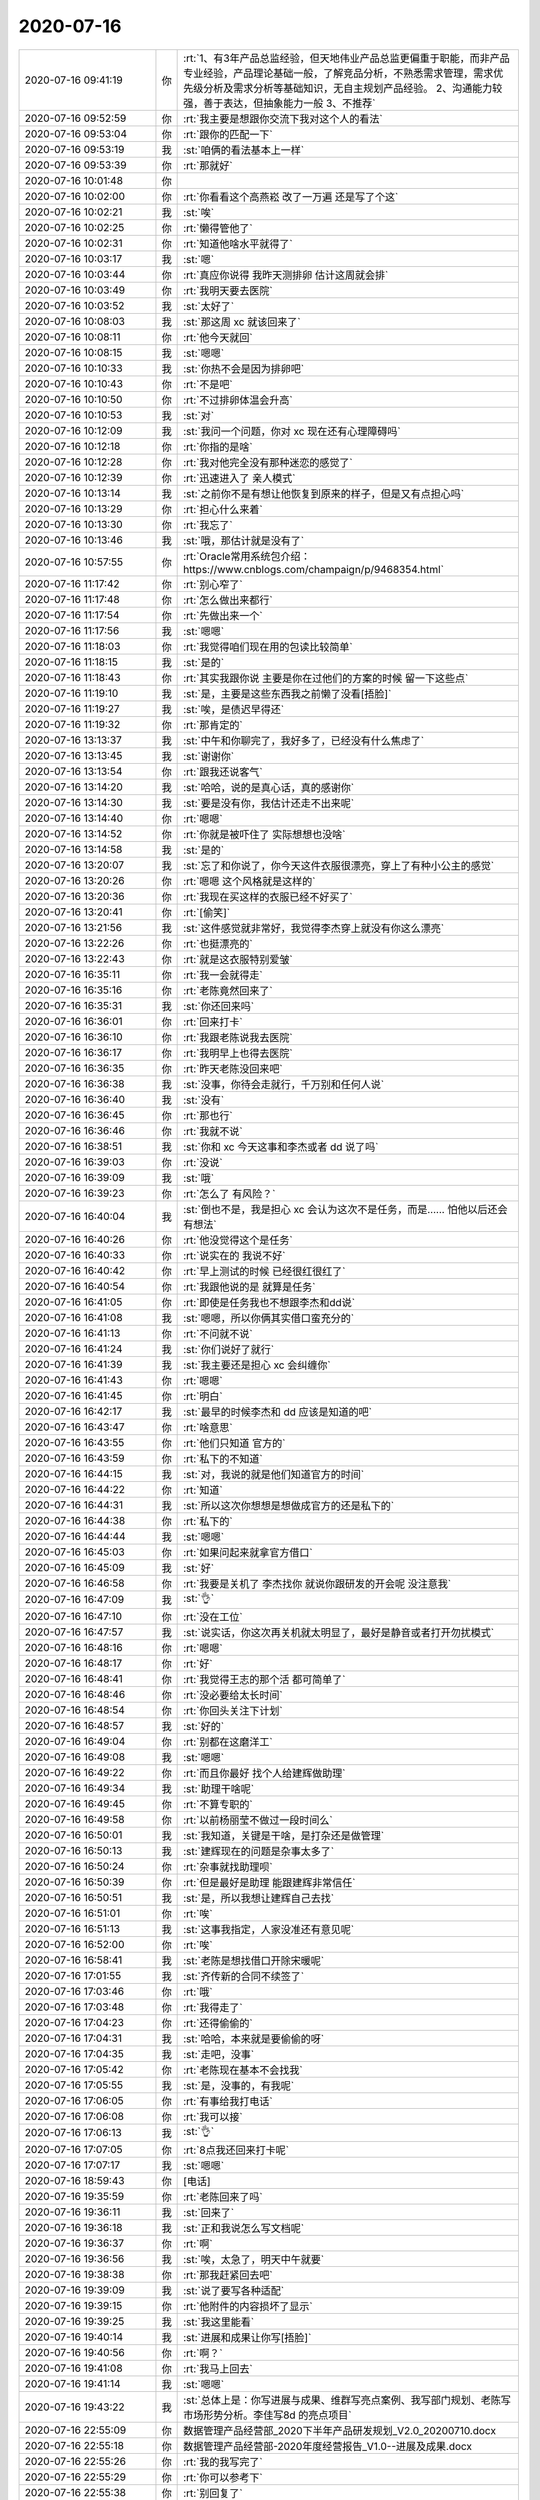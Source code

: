2020-07-16
-------------

.. list-table::
   :widths: 25, 1, 60

   * - 2020-07-16 09:41:19
     - 你
     - :rt:`1、有3年产品总监经验，但天地伟业产品总监更偏重于职能，而非产品专业经验，产品理论基础一般，了解竞品分析，不熟悉需求管理，需求优先级分析及需求分析等基础知识，无自主规划产品经验。
       2、沟通能力较强，善于表达，但抽象能力一般
       3、不推荐`
   * - 2020-07-16 09:52:59
     - 你
     - :rt:`我主要是想跟你交流下我对这个人的看法`
   * - 2020-07-16 09:53:04
     - 你
     - :rt:`跟你的匹配一下`
   * - 2020-07-16 09:53:19
     - 我
     - :st:`咱俩的看法基本上一样`
   * - 2020-07-16 09:53:39
     - 你
     - :rt:`那就好`
   * - 2020-07-16 10:01:48
     - 你
     - .. image:: /images/304899.jpg
          :width: 100px
   * - 2020-07-16 10:02:00
     - 你
     - :rt:`你看看这个高燕崧  改了一万遍 还是写了个这`
   * - 2020-07-16 10:02:21
     - 我
     - :st:`唉`
   * - 2020-07-16 10:02:25
     - 你
     - :rt:`懒得管他了`
   * - 2020-07-16 10:02:31
     - 你
     - :rt:`知道他啥水平就得了`
   * - 2020-07-16 10:03:17
     - 我
     - :st:`嗯`
   * - 2020-07-16 10:03:44
     - 你
     - :rt:`真应你说得 我昨天测排卵 估计这周就会排`
   * - 2020-07-16 10:03:49
     - 你
     - :rt:`我明天要去医院`
   * - 2020-07-16 10:03:52
     - 我
     - :st:`太好了`
   * - 2020-07-16 10:08:03
     - 我
     - :st:`那这周 xc 就该回来了`
   * - 2020-07-16 10:08:11
     - 你
     - :rt:`他今天就回`
   * - 2020-07-16 10:08:15
     - 我
     - :st:`嗯嗯`
   * - 2020-07-16 10:10:33
     - 我
     - :st:`你热不会是因为排卵吧`
   * - 2020-07-16 10:10:43
     - 你
     - :rt:`不是吧`
   * - 2020-07-16 10:10:50
     - 你
     - :rt:`不过排卵体温会升高`
   * - 2020-07-16 10:10:53
     - 我
     - :st:`对`
   * - 2020-07-16 10:12:09
     - 我
     - :st:`我问一个问题，你对 xc 现在还有心理障碍吗`
   * - 2020-07-16 10:12:18
     - 你
     - :rt:`你指的是啥`
   * - 2020-07-16 10:12:28
     - 你
     - :rt:`我对他完全没有那种迷恋的感觉了`
   * - 2020-07-16 10:12:39
     - 你
     - :rt:`迅速进入了 亲人模式`
   * - 2020-07-16 10:13:14
     - 我
     - :st:`之前你不是有想让他恢复到原来的样子，但是又有点担心吗`
   * - 2020-07-16 10:13:29
     - 你
     - :rt:`担心什么来着`
   * - 2020-07-16 10:13:30
     - 你
     - :rt:`我忘了`
   * - 2020-07-16 10:13:46
     - 我
     - :st:`哦，那估计就是没有了`
   * - 2020-07-16 10:57:55
     - 你
     - :rt:`Oracle常用系统包介绍： https://www.cnblogs.com/champaign/p/9468354.html`
   * - 2020-07-16 11:17:42
     - 你
     - :rt:`别心窄了`
   * - 2020-07-16 11:17:48
     - 你
     - :rt:`怎么做出来都行`
   * - 2020-07-16 11:17:54
     - 你
     - :rt:`先做出来一个`
   * - 2020-07-16 11:17:56
     - 我
     - :st:`嗯嗯`
   * - 2020-07-16 11:18:03
     - 你
     - :rt:`我觉得咱们现在用的包读比较简单`
   * - 2020-07-16 11:18:15
     - 我
     - :st:`是的`
   * - 2020-07-16 11:18:43
     - 你
     - :rt:`其实我跟你说 主要是你在过他们的方案的时候 留一下这些点`
   * - 2020-07-16 11:19:10
     - 我
     - :st:`是，主要是这些东西我之前懒了没看[捂脸]`
   * - 2020-07-16 11:19:27
     - 我
     - :st:`唉，是债迟早得还`
   * - 2020-07-16 11:19:32
     - 你
     - :rt:`那肯定的`
   * - 2020-07-16 13:13:37
     - 我
     - :st:`中午和你聊完了，我好多了，已经没有什么焦虑了`
   * - 2020-07-16 13:13:45
     - 我
     - :st:`谢谢你`
   * - 2020-07-16 13:13:54
     - 你
     - :rt:`跟我还说客气`
   * - 2020-07-16 13:14:20
     - 我
     - :st:`哈哈，说的是真心话，真的感谢你`
   * - 2020-07-16 13:14:30
     - 我
     - :st:`要是没有你，我估计还走不出来呢`
   * - 2020-07-16 13:14:40
     - 你
     - :rt:`嗯嗯`
   * - 2020-07-16 13:14:52
     - 你
     - :rt:`你就是被吓住了 实际想想也没啥`
   * - 2020-07-16 13:14:58
     - 我
     - :st:`是的`
   * - 2020-07-16 13:20:07
     - 我
     - :st:`忘了和你说了，你今天这件衣服很漂亮，穿上了有种小公主的感觉`
   * - 2020-07-16 13:20:26
     - 你
     - :rt:`嗯嗯 这个风格就是这样的`
   * - 2020-07-16 13:20:36
     - 你
     - :rt:`我现在买这样的衣服已经不好买了`
   * - 2020-07-16 13:20:41
     - 你
     - :rt:`[偷笑]`
   * - 2020-07-16 13:21:56
     - 我
     - :st:`这件感觉就非常好，我觉得李杰穿上就没有你这么漂亮`
   * - 2020-07-16 13:22:26
     - 你
     - :rt:`也挺漂亮的`
   * - 2020-07-16 13:22:43
     - 你
     - :rt:`就是这衣服特别爱皱`
   * - 2020-07-16 16:35:11
     - 你
     - :rt:`我一会就得走`
   * - 2020-07-16 16:35:16
     - 你
     - :rt:`老陈竟然回来了`
   * - 2020-07-16 16:35:31
     - 我
     - :st:`你还回来吗`
   * - 2020-07-16 16:36:01
     - 你
     - :rt:`回来打卡`
   * - 2020-07-16 16:36:10
     - 你
     - :rt:`我跟老陈说我去医院`
   * - 2020-07-16 16:36:17
     - 你
     - :rt:`我明早上也得去医院`
   * - 2020-07-16 16:36:35
     - 你
     - :rt:`昨天老陈没回来吧`
   * - 2020-07-16 16:36:38
     - 我
     - :st:`没事，你待会走就行，千万别和任何人说`
   * - 2020-07-16 16:36:40
     - 我
     - :st:`没有`
   * - 2020-07-16 16:36:45
     - 你
     - :rt:`那也行`
   * - 2020-07-16 16:36:46
     - 你
     - :rt:`我就不说`
   * - 2020-07-16 16:38:51
     - 我
     - :st:`你和 xc 今天这事和李杰或者 dd 说了吗`
   * - 2020-07-16 16:39:03
     - 你
     - :rt:`没说`
   * - 2020-07-16 16:39:09
     - 我
     - :st:`哦`
   * - 2020-07-16 16:39:23
     - 你
     - :rt:`怎么了 有风险？`
   * - 2020-07-16 16:40:04
     - 我
     - :st:`倒也不是，我是担心 xc 会认为这次不是任务，而是...... 怕他以后还会有想法`
   * - 2020-07-16 16:40:26
     - 你
     - :rt:`他没觉得这个是任务`
   * - 2020-07-16 16:40:33
     - 你
     - :rt:`说实在的 我说不好`
   * - 2020-07-16 16:40:42
     - 你
     - :rt:`早上测试的时候 已经很红很红了`
   * - 2020-07-16 16:40:54
     - 你
     - :rt:`我跟他说的是 就算是任务`
   * - 2020-07-16 16:41:05
     - 你
     - :rt:`即使是任务我也不想跟李杰和dd说`
   * - 2020-07-16 16:41:08
     - 我
     - :st:`嗯嗯，所以你俩其实借口蛮充分的`
   * - 2020-07-16 16:41:13
     - 你
     - :rt:`不问就不说`
   * - 2020-07-16 16:41:24
     - 我
     - :st:`你们说好了就行`
   * - 2020-07-16 16:41:39
     - 我
     - :st:`我主要还是担心 xc 会纠缠你`
   * - 2020-07-16 16:41:43
     - 你
     - :rt:`嗯嗯`
   * - 2020-07-16 16:41:45
     - 你
     - :rt:`明白`
   * - 2020-07-16 16:42:17
     - 我
     - :st:`最早的时候李杰和 dd 应该是知道的吧`
   * - 2020-07-16 16:43:47
     - 你
     - :rt:`啥意思`
   * - 2020-07-16 16:43:55
     - 你
     - :rt:`他们只知道 官方的`
   * - 2020-07-16 16:43:59
     - 你
     - :rt:`私下的不知道`
   * - 2020-07-16 16:44:15
     - 我
     - :st:`对，我说的就是他们知道官方的时间`
   * - 2020-07-16 16:44:22
     - 你
     - :rt:`知道`
   * - 2020-07-16 16:44:31
     - 我
     - :st:`所以这次你想想是想做成官方的还是私下的`
   * - 2020-07-16 16:44:38
     - 你
     - :rt:`私下的`
   * - 2020-07-16 16:44:44
     - 我
     - :st:`嗯嗯`
   * - 2020-07-16 16:45:03
     - 你
     - :rt:`如果问起来就拿官方借口`
   * - 2020-07-16 16:45:09
     - 我
     - :st:`好`
   * - 2020-07-16 16:46:58
     - 你
     - :rt:`我要是关机了 李杰找你 就说你跟研发的开会呢 没注意我`
   * - 2020-07-16 16:47:09
     - 我
     - :st:`👌`
   * - 2020-07-16 16:47:10
     - 你
     - :rt:`没在工位`
   * - 2020-07-16 16:47:57
     - 我
     - :st:`说实话，你这次再关机就太明显了，最好是静音或者打开勿扰模式`
   * - 2020-07-16 16:48:16
     - 你
     - :rt:`嗯嗯`
   * - 2020-07-16 16:48:17
     - 你
     - :rt:`好`
   * - 2020-07-16 16:48:41
     - 你
     - :rt:`我觉得王志的那个活 都可简单了`
   * - 2020-07-16 16:48:46
     - 你
     - :rt:`没必要给太长时间`
   * - 2020-07-16 16:48:54
     - 你
     - :rt:`你回头关注下计划`
   * - 2020-07-16 16:48:57
     - 我
     - :st:`好的`
   * - 2020-07-16 16:49:04
     - 你
     - :rt:`别都在这磨洋工`
   * - 2020-07-16 16:49:08
     - 我
     - :st:`嗯嗯`
   * - 2020-07-16 16:49:22
     - 你
     - :rt:`而且你最好 找个人给建辉做助理`
   * - 2020-07-16 16:49:34
     - 我
     - :st:`助理干啥呢`
   * - 2020-07-16 16:49:45
     - 你
     - :rt:`不算专职的`
   * - 2020-07-16 16:49:58
     - 你
     - :rt:`以前杨丽莹不做过一段时间么`
   * - 2020-07-16 16:50:01
     - 我
     - :st:`我知道，关键是干啥，是打杂还是做管理`
   * - 2020-07-16 16:50:13
     - 我
     - :st:`建辉现在的问题是杂事太多了`
   * - 2020-07-16 16:50:24
     - 你
     - :rt:`杂事就找助理呗`
   * - 2020-07-16 16:50:39
     - 你
     - :rt:`但是最好是助理 能跟建辉非常信任`
   * - 2020-07-16 16:50:51
     - 我
     - :st:`是，所以我想让建辉自己去找`
   * - 2020-07-16 16:51:01
     - 你
     - :rt:`唉`
   * - 2020-07-16 16:51:13
     - 我
     - :st:`这事我指定，人家没准还有意见呢`
   * - 2020-07-16 16:52:00
     - 你
     - :rt:`唉`
   * - 2020-07-16 16:58:41
     - 我
     - :st:`老陈是想找借口开除宋暖呢`
   * - 2020-07-16 17:01:55
     - 我
     - :st:`齐传新的合同不续签了`
   * - 2020-07-16 17:03:46
     - 你
     - :rt:`哦`
   * - 2020-07-16 17:03:48
     - 你
     - :rt:`我得走了`
   * - 2020-07-16 17:04:23
     - 你
     - :rt:`还得偷偷的`
   * - 2020-07-16 17:04:31
     - 我
     - :st:`哈哈，本来就是要偷偷的呀`
   * - 2020-07-16 17:04:35
     - 我
     - :st:`走吧，没事`
   * - 2020-07-16 17:05:42
     - 你
     - :rt:`老陈现在基本不会找我`
   * - 2020-07-16 17:05:55
     - 我
     - :st:`是，没事的，有我呢`
   * - 2020-07-16 17:06:05
     - 你
     - :rt:`有事给我打电话`
   * - 2020-07-16 17:06:08
     - 你
     - :rt:`我可以接`
   * - 2020-07-16 17:06:13
     - 我
     - :st:`👌`
   * - 2020-07-16 17:07:05
     - 你
     - :rt:`8点我还回来打卡呢`
   * - 2020-07-16 17:07:17
     - 我
     - :st:`嗯嗯`
   * - 2020-07-16 18:59:43
     - 你
     - [电话]
   * - 2020-07-16 19:35:59
     - 你
     - :rt:`老陈回来了吗`
   * - 2020-07-16 19:36:11
     - 我
     - :st:`回来了`
   * - 2020-07-16 19:36:18
     - 我
     - :st:`正和我说怎么写文档呢`
   * - 2020-07-16 19:36:37
     - 你
     - :rt:`啊`
   * - 2020-07-16 19:36:56
     - 我
     - :st:`唉，太急了，明天中午就要`
   * - 2020-07-16 19:38:38
     - 你
     - :rt:`那我赶紧回去吧`
   * - 2020-07-16 19:39:09
     - 我
     - :st:`说了要写各种适配`
   * - 2020-07-16 19:39:15
     - 你
     - :rt:`他附件的内容损坏了显示`
   * - 2020-07-16 19:39:25
     - 我
     - :st:`我这里能看`
   * - 2020-07-16 19:40:14
     - 我
     - :st:`进展和成果让你写[捂脸]`
   * - 2020-07-16 19:40:56
     - 你
     - :rt:`啊？`
   * - 2020-07-16 19:41:08
     - 你
     - :rt:`我马上回去`
   * - 2020-07-16 19:41:14
     - 我
     - :st:`嗯嗯`
   * - 2020-07-16 19:43:22
     - 我
     - :st:`总体上是：你写进展与成果、维群写亮点案例、我写部门规划、老陈写市场形势分析。李佳写8d 的亮点项目`
   * - 2020-07-16 22:55:09
     - 你
     - 数据管理产品经营部_2020下半年产品研发规划_V2.0_20200710.docx
   * - 2020-07-16 22:55:18
     - 你
     - 数据管理产品经营部-2020年度经营报告_V1.0--进展及成果.docx
   * - 2020-07-16 22:55:26
     - 你
     - :rt:`我的我写完了`
   * - 2020-07-16 22:55:29
     - 你
     - :rt:`你可以参考下`
   * - 2020-07-16 22:55:38
     - 你
     - :rt:`别回复了`